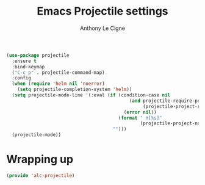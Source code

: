 #+TITLE: Emacs Projectile settings
#+AUTHOR: Anthony Le Cigne

#+BEGIN_SRC emacs-lisp :tangle yes
  (use-package projectile
    :ensure t
    :bind-keymap
    ("C-c p" . projectile-command-map)
    :config
    (when (require 'helm nil 'noerror)
      (setq projectile-completion-system 'helm))
    (setq projectile-mode-line '(:eval (if (condition-case nil
                                               (and projectile-require-project-root
                                                    (projectile-project-root))
                                             (error nil))
                                           (format " π[%s]"
                                                   (projectile-project-name))
                                         "")))
    (projectile-mode))
#+END_SRC

* Wrapping up

#+BEGIN_SRC emacs-lisp :tangle yes
  (provide 'alc-projectile)
#+END_SRC
